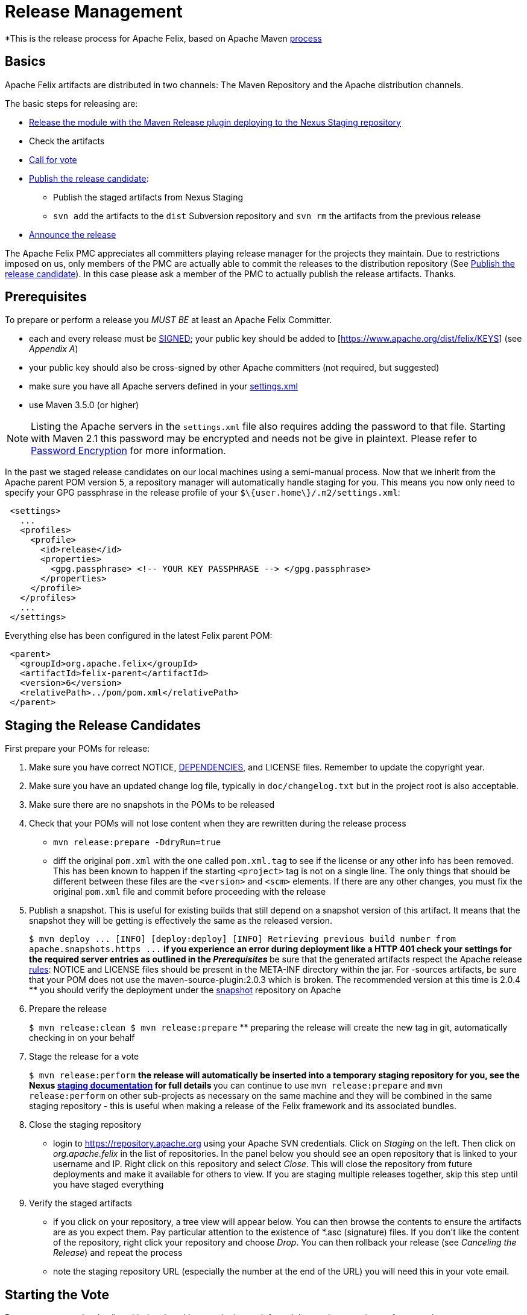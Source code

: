 = Release Management

*This is the release process for Apache Felix, based on Apache Maven https://maven.apache.org/developers/release/releasing.html[process]

== Basics

Apache Felix artifacts are distributed in two channels: The Maven Repository and the Apache distribution channels.

The basic steps for releasing are:

* <<#_staging_the_release_candidates,Release the module with the Maven Release plugin deploying to the Nexus Staging repository>>
* Check the artifacts
* <<#_starting_the_vote,Call for vote>>
* <<#_promoting_the_release,Publish the release candidate>>:
 ** Publish the staged artifacts from Nexus Staging
 ** `svn add` the artifacts to the `dist` Subversion repository and `svn rm` the artifacts from the previous release
* <<#_create_an_announcement,Announce the release>>

The Apache Felix PMC appreciates all committers playing release manager for the projects they maintain.
Due to restrictions imposed on us, only members of the PMC are actually able to commit the releases to the distribution repository (See <<promoting-the-release,Publish the release candidate>>).
In this case please ask a member of the PMC to actually publish the release artifacts.
Thanks.

== Prerequisites

To prepare or perform a release you _MUST BE_ at least an Apache Felix Committer.

* each and every release must be https://www.apache.org/dev/release-signing.html[SIGNED];
your public key should be added to [https://www.apache.org/dist/felix/KEYS] (see _Appendix A_)
* your public key should also be cross-signed by other Apache committers (not required, but suggested)
* make sure you have all Apache servers defined in your https://maven.apache.org/developers/committer-settings.html[settings.xml]
* use Maven 3.5.0 (or higher)

NOTE: Listing the Apache servers in the `settings.xml` file also requires adding the password to that file.
Starting with Maven 2.1 this password may be encrypted and needs not be give in plaintext.
Please refer to https://maven.apache.org/guides/mini/guide-encryption.html[Password Encryption] for more information.

In the past we staged release candidates on our local machines using a semi-manual process.
Now that we inherit from the Apache parent POM version 5, a repository manager will automatically handle staging for you.
This means you now only need to specify your GPG passphrase in the release profile of your `$\{user.home\}/.m2/settings.xml`:
[source,xml]
 <settings>
   ...
   <profiles>
     <profile>
       <id>release</id>
       <properties>
         <gpg.passphrase> <!-- YOUR KEY PASSPHRASE --> </gpg.passphrase>
       </properties>
     </profile>
   </profiles>
   ...
 </settings>

Everything else has been configured in the latest Felix parent POM:
[source,xml]
 <parent>
   <groupId>org.apache.felix</groupId>
   <artifactId>felix-parent</artifactId>
   <version>6</version>
   <relativePath>../pom/pom.xml</relativePath>
 </parent>

== Staging the Release Candidates

First prepare your POMs for release:

. Make sure you have correct NOTICE, xref:development/dependencies-file-template.adoc[DEPENDENCIES], and LICENSE files.
Remember to update the copyright year.
. Make sure you have an updated change log file, typically in `doc/changelog.txt` but in the project root is also acceptable.
. Make sure there are no snapshots in the POMs to be released
. Check that your POMs will not lose content when they are rewritten during the release process
 ** `mvn release:prepare -DdryRun=true`
 ** diff the original `pom.xml` with the one called `pom.xml.tag` to see if the license or any other info has been removed.
This has been known to happen if the starting `<project>` tag is not on a single line.
The only things that should be different between these files are the `<version>` and `<scm>` elements.
If there are any other changes, you must fix the original `pom.xml` file and commit before proceeding with the release
. Publish a snapshot.
This is useful for existing builds that still depend on a snapshot version of this artifact.
It means that the snapshot they will be getting is effectively the same as the released version.
+
`+$ mvn deploy     ...
[INFO] [deploy:deploy]    [INFO] Retrieving previous build number from apache.snapshots.https    ...+`
 ** if you experience an error during deployment like a HTTP 401 check your settings for the required server entries as outlined in the _Prerequisites_
 ** be sure that the generated artifacts respect the Apache release https://www.apache.org/dev/release.html[rules]: NOTICE and LICENSE files should be present in the META-INF directory within the jar.
For -sources artifacts, be sure that your POM does not use the maven-source-plugin:2.0.3 which is broken.
The recommended version at this time is 2.0.4
 ** you should verify the deployment under the https://repository.apache.org/content/groups/snapshots/org/apache/felix[snapshot] repository on Apache
. Prepare the release
+
`$ mvn release:clean      $ mvn release:prepare`
 ** preparing the release will create the new tag in git, automatically checking in on your behalf
. Stage the release for a vote
+
`$ mvn release:perform`
 ** the release will automatically be inserted into a temporary staging repository for you, see the Nexus https://www.sonatype.com/books/nexus-book/reference/staging.html[staging documentation] for full details
 ** you can continue to use `mvn release:prepare` and `mvn release:perform` on other sub-projects as necessary on the same machine and they will be combined in the same staging repository - this is useful when making a release of the Felix framework and its associated bundles.
. Close the staging repository
 ** login to https://repository.apache.org using your Apache SVN credentials.
Click on _Staging_ on the left.
Then click on _org.apache.felix_ in the list of repositories.
In the panel below you should see an open repository that is linked to your username and IP.
Right click on this repository and select _Close_.
This will close the repository from future deployments and make it available for others to view.
If you are staging multiple releases together, skip this step until you have staged everything
. Verify the staged artifacts
 ** if you click on your repository, a tree view will appear below.
You can then browse the contents to ensure the artifacts are as you expect them.
Pay particular attention to the existence of *.asc (signature) files.
If you don't like the content of the repository, right click your repository and choose _Drop_.
You can then rollback your release (see _Canceling the Release_) and repeat the process
 ** note the staging repository URL (especially the number at the end of the URL) you will need this in your vote email.

== Starting the Vote

Propose a vote on the dev list with the closed issues, the issues left, and the staging repository - for example:

[source,text]
----
To: "Felix Developers List" <dev@felix.apache.org>
Subject: [VOTE] Release Felix XXX version Y.Z

Hi,

We solved N issues in this release:
https://issues.apache.org/jira/...

There are still some outstanding issues:
https://issues.apache.org/jira/...

Staging repository:
https://repository.apache.org/content/repositories/orgapachefelix-[YOUR REPOSITORY ID]/

You can use this UNIX script to download the release and verify the signatures:
https://github.com/apache/felix-dev/blob/master/check_staged_release.sh

Usage:
sh check_staged_release.sh [YOUR REPOSITORY ID] /tmp/felix-staging

Please vote to approve this release:

[ ] +1 Approve the release
[ ] -1 Veto the release (please provide specific comments)

This vote will be open for 72 hours.
----

[cols=2*]
|===
| To get the JIRA release notes link, browse to the FELIX https://issues.apache.org/jira/browse/FELIX[JIRA] page, select [Release Notes
| https://issues.apache.org/jira/secure/ConfigureReleaseNote.jspa?projectId=12310100] and choose the relevant sub-project release and format (HTML)
|===

To get the list of issues left in JIRA, select the https://issues.apache.org/jira/browse/FELIX?report=com.atlassian.jira.plugin.system.project:openissues-panel[Open Issues] tab on the main FELIX page, and select the relevant sub-project.

== Wait for the Results

From https://www.apache.org/foundation/voting.html[Votes on Package Releases]:

____
Votes on whether a package is ready to be released follow a format similar to majority approval  -- except that the decision is officially determined solely by whether at least three +1 votes were registered.
Releases may not be vetoed.
Generally the community will table the vote to release if anyone identifies serious problems, but in most cases the ultimate decision, once three or more positive votes have been garnered, lies with the individual serving as release manager.
The specifics of the process may vary from project to project, but the 'minimum of three +1 votes' rule is universal.
____

The list of binding voters is available at link:{{ refs.project-management-committee-pmc.path }}[{{ refs.project-management-committee-pmc.headers.title }}]

If the vote is successful, post the result to the dev list - for example:

[source,text]
----
To: "Felix Developers List" <dev@felix.apache.org>
Subject: [RESULT] [VOTE] Release Felix XXX version Y.Z

Hi,

The vote has passed with the following result :

  +1 (binding): <<list of names>>
  +1 (non binding): <<list of names>>

I will copy this release to the Felix dist directory and
promote the artifacts to the central Maven repository.
----

If the vote is unsuccessful, you need to fix the issues and restart the process - see _Canceling the Release_.
If the vote is successful, you need to promote and distribute the release - see _Promoting the Release_.

== Canceling the Release

If the vote fails, or you decide to redo the release:

. remove the release tag from Subversion (`+svn rm ...+`)
. login to https://repository.apache.org using your Apache SVN credentials.
Click on _Staging_ on the left.
Then click on _org.apache.felix_ in the list of repositories.
In the panel below you should see a closed repository that is linked to your username and IP (if it's not yet closed you need to right click and select _Close_).
Right click on this repository and select _Drop_.
. rollback the version in the `pom.xml` and commit any fixes you need to make

INFO: The release manager is free to either reuse the same version when proposing a new release for vote (for example 2.1.2 after a failed 2.1.2 release attempt), or choose a different number (for example 2.1.4 after a failed 2.1.2 attempt).
(cf. vote on 02/14/11).

== Promoting the Release

If the vote passes:

* <<#_upload_the_artifacts,Upload the Artifacts>>
* <<#_release_to_the_maven_repository,Release to the Maven Repository>>
* <<#_release_bundles_to_the_obr,Release Bundles to the OBR>>
* <<#_update_the_site,Update the Site>>

=== Upload the Artifacts

If you are not a member of the Apache Felix PMC you might have to ask a member of the PMC to execute this step.

NOTE: It is recommended to use the check_staged_release.sh script to download your release prior to releasing the staging repository.
This will make the task of uploading the release to the Felix releases repository easier.

We use the distribution mechanism as described in https://www.apache.org/dev/release.html#upload-ci[How do I upload a release (newer way)?]

. Check out the https://dist.apache.org/repos/dist/release/felix[Felix releases repository];
. `svn add` the artifacts to your checkout;
. `svn rm` the artifacts from the previous release from your checkout.
This will remove the artifacts from the main distribution and the mirrors.
They are still kept in the archive;
. `svn commit` your changes.

After committing your changes, the https://www.apache.org/dist/felix[Apache Felix Dist] folder is immediately updated.
Updating the mirrors takes another few hours (up to a day).

=== Release to the Maven Repository

. Login to https://repository.apache.org[Apache Nexus Repository] with your Apache SVN credentials;
. Click on _Staging_;
. Find your closed staging repository, select it, and click the _Release_ button;
. Click on _Repositories_;
. Select the _Releases_ repository;
. Validate that your artifacts are all there.

=== Release Bundles to the OBR

If you're releasing bundles, you can also add them to the Felix Release OBR.
To do this, execute the following command in a checkout of the release tag (target/checkout if is still around, otherwise a new one):

[source,bash]
 $ export site=# your checkout of (https://svn.apache.org/repos/asf/felix/site/trunk/content)
 $ export obr=${site}/obr
 $ mvn clean install \
     org.apache.felix:maven-bundle-plugin:deploy \
     -DprefixUrl=https://repo1.maven.org/maven2 \
     -DremoteOBR=releases.xml \
     -DaltDeploymentRepository=apache.website::default::file:///${obr}
 $ svn commit -m"..." ${obr}/repository.xml


WARNING: the following about the site is wrong and needs to be rewritten

After committing the site must be published.
If you release to OBR before xref:#_update_the_site[updating the site] you can defer publishing until after that.
Otherwise publish the site by visiting the https://cms.apache.org/felix/publish[Site Publication] link.

The https://felix.apache.org/obr/releases.xml[releases] page is updated immediately.

NOTE: the project building the bundle must use the link:{{ maven-bundle-plugin.path }}[{{ maven-bundle-plugin.headers.title }}] and use a version equal to or higher than 1.4.2.

NOTE: with Maven 3, you must add an extension to your `<build>` providing the SCP/SSH protocol:
[source,xml]
 <build>
 ...
   <extensions>
     <extension>
       <groupId>org.apache.maven.wagon</groupId>
       <artifactId>wagon-ssh</artifactId>
       <version>1.0-beta-6</version>
     </extension>
   </extensions>
 </build>

=== Update the Site

. Update the news section on the website at https://cms.apache.org/redirect?uri=http%3A//felix.apache.org/news.html[news];
. Update the download page on the website at https://cms.apache.org/redirect?uri=http%3A//felix.apache.org/downloads.list[downloads] to point to the new release;
. Commit your changes (click the commit link);
. https://cms.apache.org/felix/publish[Publish the site].

For the last two tasks, it's better to give the mirrors some time to distribute the uploaded artifacts (one day should be fine).
This ensures that once the website (news and download page) is updated, people can actually download the artifacts.

== Update JIRA

Go to https://issues.apache.org/jira/secure/project/ViewProject.jspa?pid=12310100[Admin] section on the FELIX JIRA and mark the Y.Z version as released - create version Y.Z+1, if that hasn't already been done.

== Publish Generated Documentation

This procedure applies currently only to the `maven-bundle-plugin`:

. Checkout the release tag of the plugin
. Run `mvn clean package site`
. Create a new folder for the new version at `+https://svn.apache.org/repos/asf/felix/site/trunk/content/components/bundle-plugin-archives/bundle-plugin-<version>+` and publish the generated site from `target/site` there
. Remove the previous documentation from `components/bundle-plugin` and SVN-copy the new version there as well

== Create an Announcement

[source,text]
----
To: "Felix Users List" <users@felix.apache.org>
Subject: [ANN] Felix XXX version Y.Z Released

The Felix team is pleased to announce the release of Felix XXX version Y.Z

<<insert short description of the sub-project>>

  https://felix.apache.org/site/apache-felix-XXX.html

This release is available from https://felix.apache.org/site/downloads.cgi and Maven:

  <dependency>
    <groupId>org.apache.felix</groupId>
    <artifactId>org.apache.felix.XXX</artifactId>
    <version>Y.Z</version>
  </dependency>

Release Notes:

<<insert release notes in text format from JIRA>>

Enjoy!

-The Felix team
----

Remember to forward this announcement to `users@felix.apache.org` - try _not_ to cross-post (CC:) announcements to both user and dev lists.

_Remind Carsten about this release when he writes the next board report ;)_

== Appendix A: create and add your key to https://www.apache.org/dist/felix/KEYS

If you are using a *nix system with a working OpenSSH, GnuPG, and bash you can create and add your own key with the following command:

[source,bash]
 $ gpg --gen-key

When gpg asks for e-mail linked the key you _MUST USE_ the <committer>@apache.org one.
When gpg asks for comment linked the key you *SHOULD USE* "CODE SIGNING KEY".</committer>

Second, _Add the key to_ (https://dist.apache.org/repos/dist/release/felix/KEYS).

Only PMC members can commit to files in the dist area, so you should do the key export in the  shell commands below, and send the results along to a friendly PMC member for assistance.

Type the following command replacing the word e-mail with your Apache's one (<committer>@apache.org).
To update you have to checkout the Felix dist release repository (you also need this to publish a release):</committer>

[source,bash]
 $ (gpg --list-sigs e-mail && gpg --export --armor e-mail) > toadd.key

Provide the file to a PMC member, who will:

[source,bash]
 $ svn checkout https://dist.apache.org/repos/dist/release/felix felix-dist
 $ cat toadd.key >> felix-dist/KEYS
 $ scn commit -m"KEYS += <committer>" felix-dist/KEYS

You are now _DONE_ and the changes are visible on https://www.apache.org/dist/felix/KEYS.
